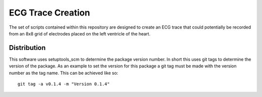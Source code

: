 
==================
ECG Trace Creation
==================

The set of scripts contained within this repository are designed to create an ECG trace that could potentially be recorded from an 8x8 grid of electrodes placed on the left ventricle of the heart.

Distribution
============

This software uses setuptools_scm to determine the package version number.  In short this uses git tags
to determine the version of the package.  As an example to set the version for this package a git tag must
be made with the version number as the tag name.  This can be achieved like so::

 git tag -a v0.1.4 -m "Version 0.1.4"


